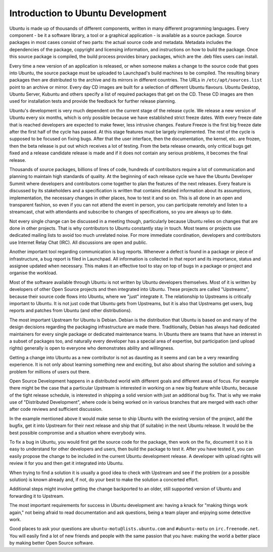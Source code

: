 ==================================
Introduction to Ubuntu Development
==================================

Ubuntu is made up of thousands of different components, written in many 
different programming languages. Every component -  be it a software library, 
a tool or a graphical application - is available as a source package. Source 
packages in most cases consist of two parts: the actual source code and 
metadata. Metadata includes the dependencies of the package, copyright and 
licensing information, and instructions on how to build the package. Once 
this source package is compiled, the build process provides binary packages, 
which are the .deb files users can install.

Every time a new version of an application is released, or when someone makes
a change to the source code that goes into Ubuntu, the source package must be
uploaded to Launchpad's build machines to be compiled. The resulting binary
packages then are distributed to the archive and its mirrors in different
countries. The URLs in ``/etc/apt/sources.list`` point to an archive or mirror. 
Every day CD images are built for a selection of different Ubuntu flavours. 
Ubuntu Desktop, Ubuntu Server, Kubuntu and others specify a list of required 
packages that get on the CD. These CD images are then used for installation 
tests and provide the feedback for further release planning.

Ubuntu's development is very much dependent on the current stage of the 
release cycle. We release a new version of Ubuntu every six months, which is 
only possible because we have established strict freeze dates. With every 
freeze date that is reached developers are expected to make fewer, less 
intrusive changes. Feature Freeze is the first big freeze date after the 
first half of the cycle has passed. At this stage features must be largely 
implemented. The rest of the cycle is supposed to be focused on fixing bugs. 
After that the user interface, then the documentation, the kernel, etc. are 
frozen, then the beta release is put out which receives a lot of testing. 
From the beta release onwards, only critical bugs get fixed and a release 
candidate release is made and if it does not contain any serious problems, it 
becomes the final release.

.. image:: ../images/cycle-items.png

Thousands of source packages, billions of lines of code, hundreds of
contributors require a lot of communication and planning to maintain
high standards of quality. At the beginning of each release cycle we have the 
Ubuntu Developer Summit where developers and contributors come together to 
plan the features of the next releases. Every feature is discussed by its 
stakeholders and a specification is written that contains detailed 
information about its assumptions, implementation, the necessary changes in 
other places, how to test it and so on. This is all done in an open and 
transparent fashion, so even if you can not attend the event in person, you 
can participate remotely and listen to a streamcast, chat with attendants and 
subscribe to changes of specifications, so you are always up to date.

Not every single change can be discussed in a meeting though, particularly 
because Ubuntu relies on changes that are done in other projects. That is why 
contributors to Ubuntu constantly stay in touch. Most teams or projects use 
dedicated mailing lists to avoid too much unrelated noise. For more immediate 
coordination, developers and contributors use Internet Relay Chat (IRC). All 
discussions are open and public. 

Another important tool regarding communication is bug reports. Whenever a 
defect is found in a package or piece of infrastructure, a bug report is 
filed in Launchpad. All information is collected in that report and its
importance, status and assignee updated when necessary. This makes it an 
effective tool to stay on top of bugs in a package or project and organise 
the workload.

Most of the software available through Ubuntu is not written by Ubuntu 
developers themselves. Most of it is written by developers of other Open
Source projects and then integrated into Ubuntu. These projects are called
"Upstreams", because their source code flows into Ubuntu, where we "just" 
integrate it. The relationship to Upstreams is critically important to Ubuntu.
It is not just code that Ubuntu gets from Upstreams, but it is also that 
Upstreams get users, bug reports and patches from Ubuntu (and other 
distributions).

The most important Upstream for Ubuntu is Debian. Debian is the distribution
that Ubuntu is based on and many of the design decisions regarding the 
packaging infrastructure are made there. Traditionally, Debian has always had
dedicated maintainers for every single package or dedicated maintenance teams.
In Ubuntu there are teams that have an interest in a subset of packages too, 
and naturally every developer has a special area of expertise, but 
participation (and upload rights) generally is open to everyone who 
demonstrates ability and willingness.

Getting a change into Ubuntu as a new contributor is not as daunting as it 
seems and can be a very rewarding experience. It is not only about learning 
something new and exciting, but also about sharing the solution and solving a 
problem for millions of users out there.

Open Source Development happens in a distributed world with different goals
and different areas of focus. For example there might be the case that a 
particular Upstream is interested in working on a new big feature while 
Ubuntu, because of the tight release schedule, is interested in shipping a 
solid version with just an additional bug fix. That is why we make use of 
"Distributed Development", where code is being worked on in various branches
that are merged with each other after code reviews and sufficient discussion.

.. image:: ../images/cycle-branching.png

In the example mentioned above it would make sense to ship Ubuntu with the 
existing version of the project, add the bugfix, get it into Upstream for 
their next release and ship that (if suitable) in the next Ubuntu release. 
It would be the best possible compromise and a situation where everybody wins.

To fix a bug in Ubuntu, you would first get the source code for the package, 
then work on the fix, document it so it is easy to understand for other 
developers and users, then build the package to test it. After you have 
tested it, you can easily propose the change to be included in the current 
Ubuntu development release. A developer with upload rights will review it for 
you and then get it integrated into Ubuntu.

.. image:: ../images/cycle-process.png

When trying to find a solution it is usually a good idea to check with 
Upstream and see if the problem (or a possible solution) is known already 
and, if not, do your best to make the solution a concerted effort.

Additional steps might involve getting the change backported to an older, 
still supported version of Ubuntu and forwarding it to Upstream.

The most important requirements for success in Ubuntu development are: having
a knack for "making things work again," not being afraid to read documentation
and ask questions, being a team player and enjoying some detective work.

Good places to ask your questions are ``ubuntu-motu@lists.ubuntu.com`` and 
``#ubuntu-motu`` on ``irc.freenode.net``. You will easily find a lot of new 
friends and people with the same passion that you have: making the world a 
better place by making better Open Source software.
